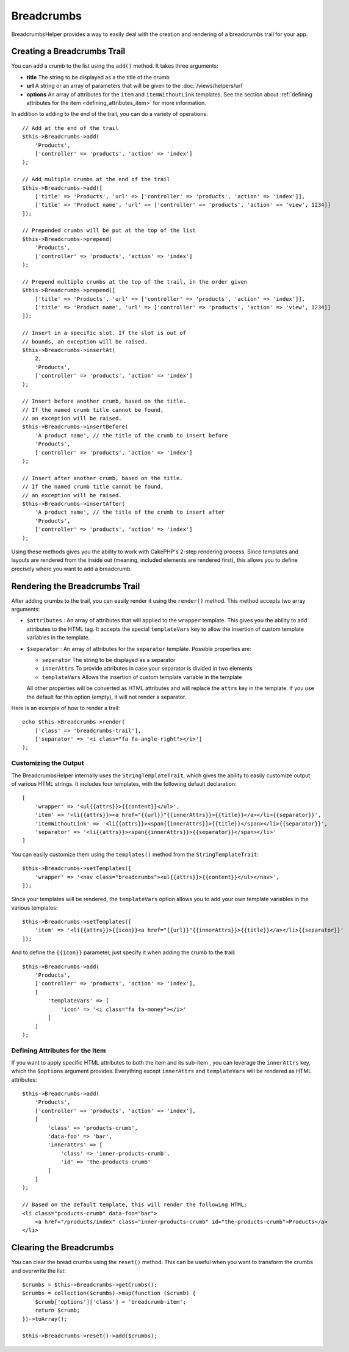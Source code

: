 Breadcrumbs
###########

.. php:namespace:: Cake\View\Helper

.. php:class:: BreadcrumbsHelper(View $view, array $config = [])

BreadcrumbsHelper provides a way to easily deal with the creation and rendering
of a breadcrumbs trail for your app.

Creating a Breadcrumbs Trail
============================

You can add a crumb to the list using the ``add()`` method. It takes three
arguments:

- **title** The string to be displayed as a the title of the crumb
- **url** A string or an array of parameters that will be given to the
  :doc:`/views/helpers/url`
- **options** An array of attributes for the ``item`` and ``itemWithoutLink``
  templates. See the section about :ref:`defining attributes for the item
  <defining_attributes_item>` for more information.

In addition to adding to the end of the trail, you can do a variety of operations::

    // Add at the end of the trail
    $this->Breadcrumbs->add(
        'Products',
        ['controller' => 'products', 'action' => 'index']
    );

    // Add multiple crumbs at the end of the trail
    $this->Breadcrumbs->add([
        ['title' => 'Products', 'url' => ['controller' => 'products', 'action' => 'index']],
        ['title' => 'Product name', 'url' => ['controller' => 'products', 'action' => 'view', 1234]]
    ]);

    // Prepended crumbs will be put at the top of the list
    $this->Breadcrumbs->prepend(
        'Products',
        ['controller' => 'products', 'action' => 'index']
    );

    // Prepend multiple crumbs at the top of the trail, in the order given
    $this->Breadcrumbs->prepend([
        ['title' => 'Products', 'url' => ['controller' => 'products', 'action' => 'index']],
        ['title' => 'Product name', 'url' => ['controller' => 'products', 'action' => 'view', 1234]]
    ]);

    // Insert in a specific slot. If the slot is out of
    // bounds, an exception will be raised.
    $this->Breadcrumbs->insertAt(
        2,
        'Products',
        ['controller' => 'products', 'action' => 'index']
    );

    // Insert before another crumb, based on the title.
    // If the named crumb title cannot be found,
    // an exception will be raised.
    $this->Breadcrumbs->insertBefore(
        'A product name', // the title of the crumb to insert before
        'Products',
        ['controller' => 'products', 'action' => 'index']
    );

    // Insert after another crumb, based on the title.
    // If the named crumb title cannot be found,
    // an exception will be raised.
    $this->Breadcrumbs->insertAfter(
        'A product name', // the title of the crumb to insert after
        'Products',
        ['controller' => 'products', 'action' => 'index']
    );

Using these methods gives you the ability to work with CakePHP's 2-step
rendering process. Since templates and layouts are rendered from the inside out
(meaning, included elements are rendered first), this allows you to define
precisely where you want to add a breadcrumb.

Rendering the Breadcrumbs Trail
===============================

After adding crumbs to the trail, you can easily render it using the
``render()`` method. This method accepts two array arguments:

- ``$attributes`` : An array of attributes that will applied to the ``wrapper``
  template. This gives you the ability to add attributes to the HTML tag. It
  accepts the special ``templateVars`` key to allow the insertion of custom
  template variables in the template.
- ``$separator`` : An array of attributes for the ``separator`` template.
  Possible properties are:

  - ``separator`` The string to be displayed as a separator
  - ``innerAttrs`` To provide attributes in case your separator is divided
    in two elements
  - ``templateVars`` Allows the insertion of custom template variable in the
    template

  All other properties will be converted as HTML attributes and will replace
  the ``attrs`` key in the template. If you use the default for this option
  (empty), it will not render a separator.

Here is an example of how to render a trail::

    echo $this->Breadcrumbs->render(
        ['class' => 'breadcrumbs-trail'],
        ['separator' => '<i class="fa fa-angle-right"></i>']
    );

Customizing the Output
----------------------

The BreadcrumbsHelper internally uses the ``StringTemplateTrait``, which gives
the ability to easily customize output of various HTML strings.
It includes four templates, with the following default declaration::

    [
        'wrapper' => '<ul{{attrs}}>{{content}}</ul>',
        'item' => '<li{{attrs}}><a href="{{url}}"{{innerAttrs}}>{{title}}</a></li>{{separator}}',
        'itemWithoutLink' => '<li{{attrs}}><span{{innerAttrs}}>{{title}}</span></li>{{separator}}',
        'separator' => '<li{{attrs}}><span{{innerAttrs}}>{{separator}}</span></li>'
    ]

You can easily customize them using the ``templates()`` method from the
``StringTemplateTrait``::

    $this->Breadcrumbs->setTemplates([
        'wrapper' => '<nav class="breadcrumbs"><ul{{attrs}}>{{content}}</ul></nav>',
    ]);

Since your templates will be rendered, the ``templateVars`` option
allows you to add your own template variables in the various templates::

    $this->Breadcrumbs->setTemplates([
        'item' => '<li{{attrs}}>{{icon}}<a href="{{url}}"{{innerAttrs}}>{{title}}</a></li>{{separator}}'
    ]);

And to define the ``{{icon}}`` parameter, just specify it when adding the
crumb to the trail::

    $this->Breadcrumbs->add(
        'Products',
        ['controller' => 'products', 'action' => 'index'],
        [
            'templateVars' => [
                'icon' => '<i class="fa fa-money"></i>'
            ]
        ]
    );

.. _defining_attributes_item:

Defining Attributes for the Item
--------------------------------

If you want to apply specific HTML attributes to both the item and its sub-item
, you can leverage the ``innerAttrs`` key, which the ``$options`` argument
provides. Everything except ``innerAttrs`` and ``templateVars`` will be
rendered as HTML attributes::

    $this->Breadcrumbs->add(
        'Products',
        ['controller' => 'products', 'action' => 'index'],
        [
            'class' => 'products-crumb',
            'data-foo' => 'bar',
            'innerAttrs' => [
                'class' => 'inner-products-crumb',
                'id' => 'the-products-crumb'
            ]
        ]
    );

    // Based on the default template, this will render the following HTML:
    <li class="products-crumb" data-foo="bar">
        <a href="/products/index" class="inner-products-crumb" id="the-products-crumb">Products</a>
    </li>

Clearing the Breadcrumbs
========================

You can clear the bread crumbs using the ``reset()`` method. This can be useful
when you want to transform the crumbs and overwrite the list::

    $crumbs = $this->Breadcrumbs->getCrumbs();
    $crumbs = collection($crumbs)->map(function ($crumb) {
        $crumb['options']['class'] = 'breadcrumb-item';
        return $crumb;
    })->toArray();

    $this->Breadcrumbs->reset()->add($crumbs);

.. meta::
    :title lang=en: BreadcrumbsHelper
    :description lang=en: The role of the BreadcrumbsHelper in CakePHP is provide a way to easily manage breadcrumbs.
    :keywords lang=en: breadcrumbs helper,cakephp crumbs
